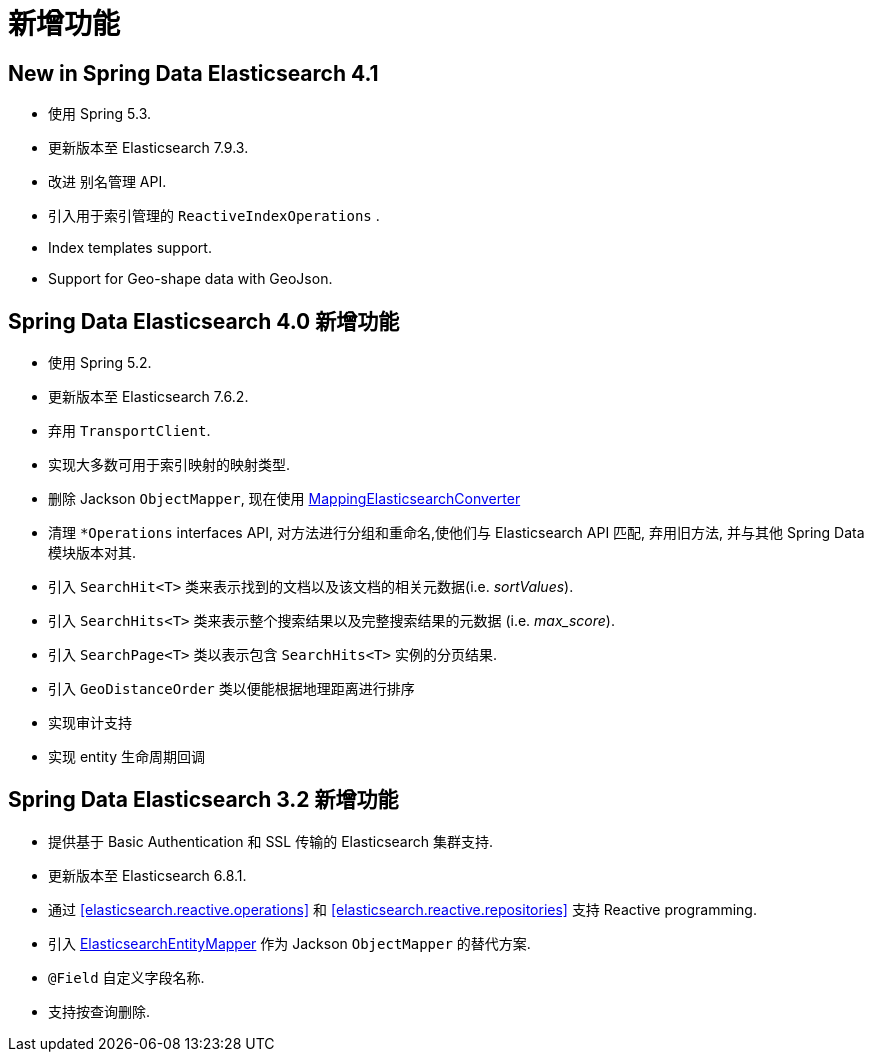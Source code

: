 [[new-features]]
= 新增功能

[[new-features.4-1-0]]
== New in Spring Data Elasticsearch 4.1

* 使用 Spring 5.3.
* 更新版本至 Elasticsearch 7.9.3.
* 改进 别名管理 API.
* 引入用于索引管理的 `ReactiveIndexOperations` .
* Index templates support.
* Support for Geo-shape data with GeoJson.


[[new-features.4-0-0]]
== Spring Data Elasticsearch 4.0 新增功能

* 使用 Spring 5.2.
* 更新版本至 Elasticsearch 7.6.2.
* 弃用 `TransportClient`.
* 实现大多数可用于索引映射的映射类型.
* 删除 Jackson `ObjectMapper`, 现在使用 <<elasticsearch.mapping.meta-model,MappingElasticsearchConverter>>
* 清理 `*Operations` interfaces API, 对方法进行分组和重命名,使他们与 Elasticsearch API 匹配, 弃用旧方法, 并与其他 Spring Data 模块版本对其.
* 引入 `SearchHit<T>` 类来表示找到的文档以及该文档的相关元数据(i.e. _sortValues_).
* 引入 `SearchHits<T>` 类来表示整个搜索结果以及完整搜索结果的元数据 (i.e. _max_score_).
* 引入 `SearchPage<T>` 类以表示包含 `SearchHits<T>` 实例的分页结果.
* 引入 `GeoDistanceOrder` 类以便能根据地理距离进行排序
* 实现审计支持
* 实现 entity 生命周期回调

[[new-features.3-2-0]]
== Spring Data Elasticsearch 3.2 新增功能

* 提供基于 Basic Authentication 和 SSL 传输的 Elasticsearch 集群支持.
* 更新版本至 Elasticsearch 6.8.1.
* 通过 <<elasticsearch.reactive.operations>> 和 <<elasticsearch.reactive.repositories>> 支持 Reactive programming.
* 引入 <<elasticsearch.mapping.meta-model,ElasticsearchEntityMapper>> 作为 Jackson `ObjectMapper` 的替代方案.
* `@Field` 自定义字段名称.
* 支持按查询删除.
